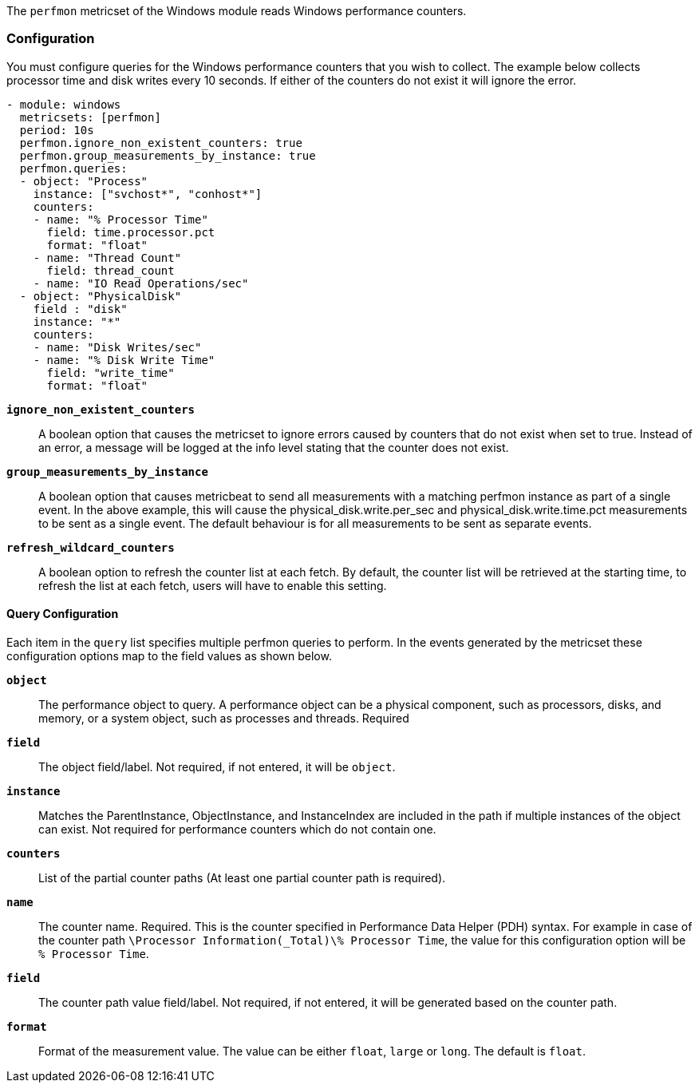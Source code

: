 The `perfmon` metricset of the Windows module reads Windows performance
counters.

[float]
=== Configuration

You must configure queries for the Windows performance counters that you wish
to collect. The example below collects processor time and disk writes every
10 seconds. If either of the counters do not exist it will ignore the error.

[source,yaml]
----
- module: windows
  metricsets: [perfmon]
  period: 10s
  perfmon.ignore_non_existent_counters: true
  perfmon.group_measurements_by_instance: true
  perfmon.queries:
  - object: "Process"
    instance: ["svchost*", "conhost*"]
    counters:
    - name: "% Processor Time"
      field: time.processor.pct
      format: "float"
    - name: "Thread Count"
      field: thread_count
    - name: "IO Read Operations/sec"
  - object: "PhysicalDisk"
    field : "disk"
    instance: "*"
    counters:
    - name: "Disk Writes/sec"
    - name: "% Disk Write Time"
      field: "write_time"
      format: "float"

----

*`ignore_non_existent_counters`*:: A boolean option that causes the
metricset to ignore errors caused by counters that do not exist when set to
true. Instead of an error, a message will be logged at the info level stating
that the counter does not exist.

*`group_measurements_by_instance`*:: A boolean option that causes metricbeat
to send all measurements with a matching perfmon instance as part of a single
event. In the above example, this will cause the physical_disk.write.per_sec
and physical_disk.write.time.pct measurements to be sent as a single event.
The default behaviour is for all measurements to be sent as separate events.

*`refresh_wildcard_counters`*:: A boolean option to refresh the counter list at each fetch. By default, the counter list will be retrieved at the starting time, to refresh the list at each fetch, users will have to enable this setting.


[float]
==== Query Configuration

Each item in the `query` list specifies multiple perfmon queries to perform. In the
events generated by the metricset these configuration options map to the field
values as shown below.

*`object`*:: The performance object to query. A performance object can be a physical component, such as processors, disks, and memory, or a system object, such as processes and threads. Required

*`field`*:: The object field/label. Not required, if not entered, it will be `object`.

*`instance`*:: Matches the ParentInstance, ObjectInstance, and InstanceIndex are included in the path if multiple instances of the object can exist. Not required for performance counters which do not contain one.

*`counters`*:: List of the partial counter paths (At least one partial counter path is required).

*`name`*:: The counter name. Required. This is the counter specified in Performance Data Helper (PDH) syntax. For example in case of the counter path `\Processor Information(_Total)\% Processor Time`,
the value for this configuration option will be `% Processor Time`.

*`field`*:: The counter path value field/label. Not required, if not entered, it will be generated based on the counter path.

*`format`*:: Format of the measurement value. The value can be either `float`, `large` or
`long`. The default is `float`.

